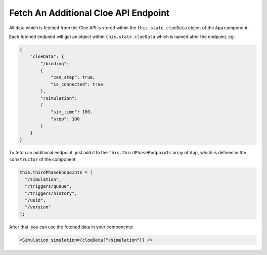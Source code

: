 Fetch An Additional Cloe API Endpoint
=====================================

All data which is fetched from the Cloe API is stored within the
``this.state.cloeData`` object of the ``App`` component.

Each fetched endpoint will get an object within ``this.state.cloeData``
which is named after the endpoint, eg:

.. code-block:: json

    {
        "cloeData": {
            "/binding":
            {
                "can_step": true,
                "is_connected": true
            },
            "/simulation":
            {
                "sim_time": 100,
                "step": 100
            }
        }
    }

To fetch an additional endpoint, just add it to the
``this.thirdPhaseEndpoints`` array of ``App``, which is defined in the
``constructor`` of the component:

.. code-block:: js

    this.thirdPhaseEndpoints = [
      "/simulation",
      "/triggers/queue",
      "/triggers/history",
      "/uuid",
      "/version"
    ];

After that, you can use the fetched data in your components:

.. code-block:: js

    <Simulation simulation={cloeData["/simulation"]} />
